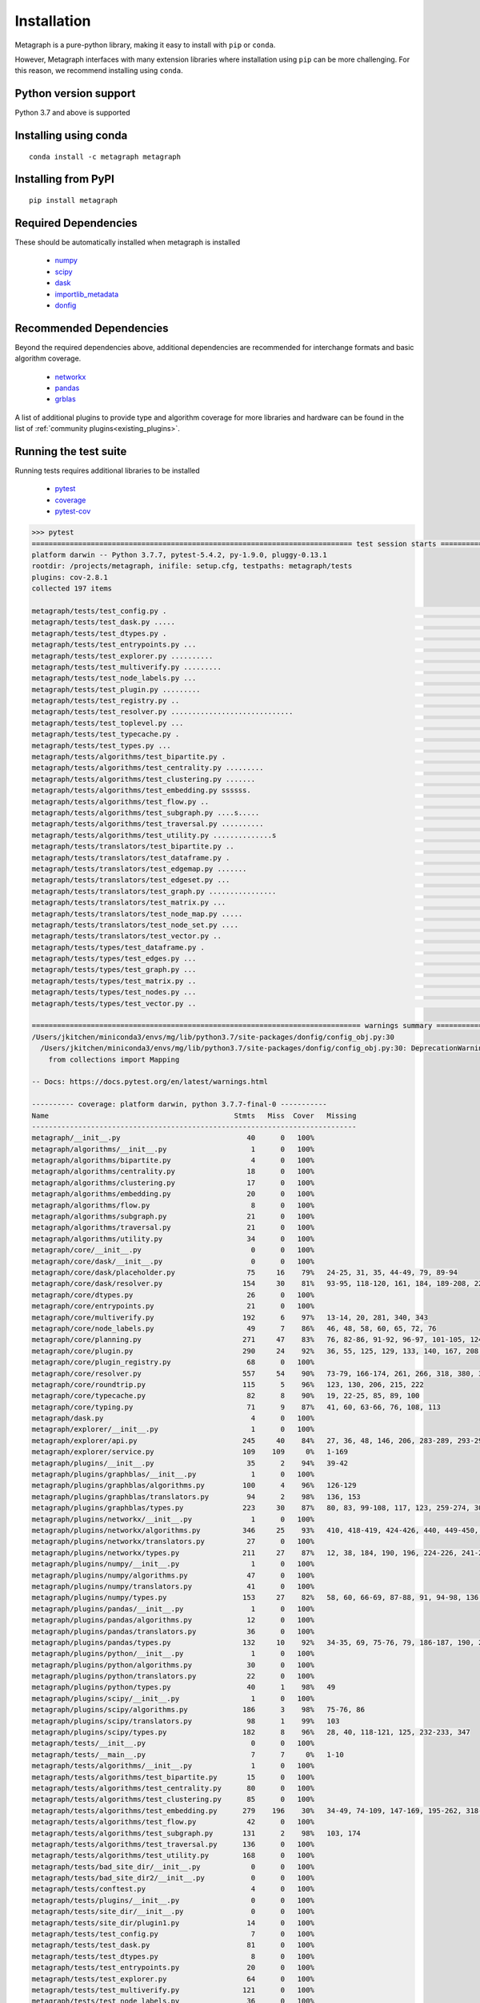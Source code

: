 Installation 
============

Metagraph is a pure-python library, making it easy to install with ``pip`` or ``conda``.

However, Metagraph interfaces with many extension libraries where installation using ``pip``
can be more challenging. For this reason, we recommend installing using ``conda``.


Python version support
----------------------

Python 3.7 and above is supported


Installing using conda
----------------------

::

    conda install -c metagraph metagraph


Installing from PyPI
--------------------

::

    pip install metagraph


Required Dependencies
---------------------

These should be automatically installed when metagraph is installed

  - `numpy <https://numpy.org>`__
  - `scipy <https://scipy.org>`__
  - `dask <https://dask.org/>`__
  - `importlib_metadata <https://importlib-metadata.readthedocs.io/>`__
  - `donfig <https://donfig.readthedocs.io/>`__


Recommended Dependencies
------------------------

Beyond the required dependencies above, additional dependencies are recommended for interchange
formats and basic algorithm coverage.

  - `networkx <https://networkx.github.io/>`_
  - `pandas <https://pandas.pydata.org/>`_
  - `grblas <https://github.com/metagraph-dev/grblas/>`_

A list of additional plugins to provide type and algorithm coverage for more libraries and hardware
can be found in the list of :ref:`community plugins<existing_plugins>`.


Running the test suite
----------------------

Running tests requires additional libraries to be installed

  - `pytest <https://docs.pytest.org/>`_
  - `coverage <https://coverage.readthedocs.io/>`_
  - `pytest-cov <https://pytest-cov.readthedocs.io/>`_

.. raw:: html

   <details>
   <summary>Results from running the test suite</summary>

.. code-block::

    >>> pytest
    ============================================================================ test session starts =============================================================================
    platform darwin -- Python 3.7.7, pytest-5.4.2, py-1.9.0, pluggy-0.13.1
    rootdir: /projects/metagraph, inifile: setup.cfg, testpaths: metagraph/tests
    plugins: cov-2.8.1
    collected 197 items

    metagraph/tests/test_config.py .                                                                                                                                       [  0%]
    metagraph/tests/test_dask.py .....                                                                                                                                     [  3%]
    metagraph/tests/test_dtypes.py .                                                                                                                                       [  3%]
    metagraph/tests/test_entrypoints.py ...                                                                                                                                [  5%]
    metagraph/tests/test_explorer.py ..........                                                                                                                            [ 10%]
    metagraph/tests/test_multiverify.py .........                                                                                                                          [ 14%]
    metagraph/tests/test_node_labels.py ...                                                                                                                                [ 16%]
    metagraph/tests/test_plugin.py .........                                                                                                                               [ 20%]
    metagraph/tests/test_registry.py ..                                                                                                                                    [ 21%]
    metagraph/tests/test_resolver.py .............................                                                                                                         [ 36%]
    metagraph/tests/test_toplevel.py ...                                                                                                                                   [ 38%]
    metagraph/tests/test_typecache.py .                                                                                                                                    [ 38%]
    metagraph/tests/test_types.py ...                                                                                                                                      [ 40%]
    metagraph/tests/algorithms/test_bipartite.py .                                                                                                                         [ 40%]
    metagraph/tests/algorithms/test_centrality.py .........                                                                                                                [ 45%]
    metagraph/tests/algorithms/test_clustering.py .......                                                                                                                  [ 48%]
    metagraph/tests/algorithms/test_embedding.py ssssss.                                                                                                                   [ 52%]
    metagraph/tests/algorithms/test_flow.py ..                                                                                                                             [ 53%]
    metagraph/tests/algorithms/test_subgraph.py ....s.....                                                                                                                 [ 58%]
    metagraph/tests/algorithms/test_traversal.py ..........                                                                                                                [ 63%]
    metagraph/tests/algorithms/test_utility.py ..............s                                                                                                             [ 71%]
    metagraph/tests/translators/test_bipartite.py ..                                                                                                                       [ 72%]
    metagraph/tests/translators/test_dataframe.py .                                                                                                                        [ 72%]
    metagraph/tests/translators/test_edgemap.py .......                                                                                                                    [ 76%]
    metagraph/tests/translators/test_edgeset.py ...                                                                                                                        [ 77%]
    metagraph/tests/translators/test_graph.py ................                                                                                                             [ 85%]
    metagraph/tests/translators/test_matrix.py ...                                                                                                                         [ 87%]
    metagraph/tests/translators/test_node_map.py .....                                                                                                                     [ 89%]
    metagraph/tests/translators/test_node_set.py ....                                                                                                                      [ 91%]
    metagraph/tests/translators/test_vector.py ..                                                                                                                          [ 92%]
    metagraph/tests/types/test_dataframe.py .                                                                                                                              [ 93%]
    metagraph/tests/types/test_edges.py ...                                                                                                                                [ 94%]
    metagraph/tests/types/test_graph.py ...                                                                                                                                [ 96%]
    metagraph/tests/types/test_matrix.py ..                                                                                                                                [ 97%]
    metagraph/tests/types/test_nodes.py ...                                                                                                                                [ 98%]
    metagraph/tests/types/test_vector.py ..                                                                                                                                [100%]

    ============================================================================== warnings summary ==============================================================================
    /Users/jkitchen/miniconda3/envs/mg/lib/python3.7/site-packages/donfig/config_obj.py:30
      /Users/jkitchen/miniconda3/envs/mg/lib/python3.7/site-packages/donfig/config_obj.py:30: DeprecationWarning: Using or importing the ABCs from 'collections' instead of from 'collections.abc' is deprecated since Python 3.3,and in 3.9 it will stop working
        from collections import Mapping

    -- Docs: https://docs.pytest.org/en/latest/warnings.html

    ---------- coverage: platform darwin, python 3.7.7-final-0 -----------
    Name                                            Stmts   Miss  Cover   Missing
    -----------------------------------------------------------------------------
    metagraph/__init__.py                              40      0   100%
    metagraph/algorithms/__init__.py                    1      0   100%
    metagraph/algorithms/bipartite.py                   4      0   100%
    metagraph/algorithms/centrality.py                 18      0   100%
    metagraph/algorithms/clustering.py                 17      0   100%
    metagraph/algorithms/embedding.py                  20      0   100%
    metagraph/algorithms/flow.py                        8      0   100%
    metagraph/algorithms/subgraph.py                   21      0   100%
    metagraph/algorithms/traversal.py                  21      0   100%
    metagraph/algorithms/utility.py                    34      0   100%
    metagraph/core/__init__.py                          0      0   100%
    metagraph/core/dask/__init__.py                     0      0   100%
    metagraph/core/dask/placeholder.py                 75     16    79%   24-25, 31, 35, 44-49, 79, 89-94
    metagraph/core/dask/resolver.py                   154     30    81%   93-95, 118-120, 161, 184, 189-208, 227, 235, 248, 262-263, 267-268
    metagraph/core/dtypes.py                           26      0   100%
    metagraph/core/entrypoints.py                      21      0   100%
    metagraph/core/multiverify.py                     192      6    97%   13-14, 20, 281, 340, 343
    metagraph/core/node_labels.py                      49      7    86%   46, 48, 58, 60, 65, 72, 76
    metagraph/core/planning.py                        271     47    83%   76, 82-86, 91-92, 96-97, 101-105, 124, 198, 215, 232-233, 293, 300, 315, 338-357, 363, 375-378, 384, 392, 397-401, 415-416, 421-425, 428
    metagraph/core/plugin.py                          290     24    92%   36, 55, 125, 129, 133, 140, 167, 208, 215, 233, 241, 286, 299, 324, 341, 390, 411, 444, 447, 475, 510, 512, 612, 616
    metagraph/core/plugin_registry.py                  68      0   100%
    metagraph/core/resolver.py                        557     54    90%   73-79, 166-174, 261, 266, 318, 380, 384, 395, 432, 461, 528, 535-539, 592, 628-638, 641, 654, 656, 754, 829-830, 854-855, 896, 904-918, 957-958, 962-963
    metagraph/core/roundtrip.py                       115      5    96%   123, 130, 206, 215, 222
    metagraph/core/typecache.py                        82      8    90%   19, 22-25, 85, 89, 100
    metagraph/core/typing.py                           71      9    87%   41, 60, 63-66, 76, 108, 113
    metagraph/dask.py                                   4      0   100%
    metagraph/explorer/__init__.py                      1      0   100%
    metagraph/explorer/api.py                         245     40    84%   27, 36, 48, 146, 206, 283-289, 293-298, 309-310, 334, 336, 338, 360-369, 382, 397-398, 425-436
    metagraph/explorer/service.py                     109    109     0%   1-169
    metagraph/plugins/__init__.py                      35      2    94%   39-42
    metagraph/plugins/graphblas/__init__.py             1      0   100%
    metagraph/plugins/graphblas/algorithms.py         100      4    96%   126-129
    metagraph/plugins/graphblas/translators.py         94      2    98%   136, 153
    metagraph/plugins/graphblas/types.py              223     30    87%   80, 83, 99-108, 117, 123, 259-274, 309, 315, 344-345, 472-474, 508-509, 520
    metagraph/plugins/networkx/__init__.py              1      0   100%
    metagraph/plugins/networkx/algorithms.py          346     25    93%   410, 418-419, 424-426, 440, 449-450, 455-456, 472, 481-482, 487-489, 518, 522, 529-530, 535-536, 555, 560
    metagraph/plugins/networkx/translators.py          27      0   100%
    metagraph/plugins/networkx/types.py               211     27    87%   12, 38, 184, 190, 196, 224-226, 241-243, 312-322, 325-335
    metagraph/plugins/numpy/__init__.py                 1      0   100%
    metagraph/plugins/numpy/algorithms.py              47      0   100%
    metagraph/plugins/numpy/translators.py             41      0   100%
    metagraph/plugins/numpy/types.py                  153     27    82%   58, 60, 66-69, 87-88, 91, 94-98, 136, 138, 146, 150, 159, 181-182, 185-189, 195-198
    metagraph/plugins/pandas/__init__.py                1      0   100%
    metagraph/plugins/pandas/algorithms.py             12      0   100%
    metagraph/plugins/pandas/translators.py            36      0   100%
    metagraph/plugins/pandas/types.py                 132     10    92%   34-35, 69, 75-76, 79, 186-187, 190, 226
    metagraph/plugins/python/__init__.py                1      0   100%
    metagraph/plugins/python/algorithms.py             30      0   100%
    metagraph/plugins/python/translators.py            22      0   100%
    metagraph/plugins/python/types.py                  40      1    98%   49
    metagraph/plugins/scipy/__init__.py                 1      0   100%
    metagraph/plugins/scipy/algorithms.py             186      3    98%   75-76, 86
    metagraph/plugins/scipy/translators.py             98      1    99%   103
    metagraph/plugins/scipy/types.py                  182      8    96%   28, 40, 118-121, 125, 232-233, 347
    metagraph/tests/__init__.py                         0      0   100%
    metagraph/tests/__main__.py                         7      7     0%   1-10
    metagraph/tests/algorithms/__init__.py              1      0   100%
    metagraph/tests/algorithms/test_bipartite.py       15      0   100%
    metagraph/tests/algorithms/test_centrality.py      80      0   100%
    metagraph/tests/algorithms/test_clustering.py      85      0   100%
    metagraph/tests/algorithms/test_embedding.py      279    196    30%   34-49, 74-109, 147-169, 195-262, 318-432, 441-513
    metagraph/tests/algorithms/test_flow.py            42      0   100%
    metagraph/tests/algorithms/test_subgraph.py       131      2    98%   103, 174
    metagraph/tests/algorithms/test_traversal.py      136      0   100%
    metagraph/tests/algorithms/test_utility.py        168      0   100%
    metagraph/tests/bad_site_dir/__init__.py            0      0   100%
    metagraph/tests/bad_site_dir2/__init__.py           0      0   100%
    metagraph/tests/conftest.py                         4      0   100%
    metagraph/tests/plugins/__init__.py                 0      0   100%
    metagraph/tests/site_dir/__init__.py                0      0   100%
    metagraph/tests/site_dir/plugin1.py                14      0   100%
    metagraph/tests/test_config.py                      7      0   100%
    metagraph/tests/test_dask.py                       81      0   100%
    metagraph/tests/test_dtypes.py                      8      0   100%
    metagraph/tests/test_entrypoints.py                20      0   100%
    metagraph/tests/test_explorer.py                   64      0   100%
    metagraph/tests/test_multiverify.py               121      0   100%
    metagraph/tests/test_node_labels.py                36      0   100%
    metagraph/tests/test_plugin.py                    106      0   100%
    metagraph/tests/test_registry.py                   32      0   100%
    metagraph/tests/test_resolver.py                  548      0   100%
    metagraph/tests/test_toplevel.py                   21      0   100%
    metagraph/tests/test_typecache.py                  28      0   100%
    metagraph/tests/test_types.py                      20      0   100%
    metagraph/tests/translators/__init__.py             1      0   100%
    metagraph/tests/translators/test_bipartite.py      29      0   100%
    metagraph/tests/translators/test_dataframe.py       8      0   100%
    metagraph/tests/translators/test_edgemap.py        43      0   100%
    metagraph/tests/translators/test_edgeset.py        16      0   100%
    metagraph/tests/translators/test_graph.py         201      0   100%
    metagraph/tests/translators/test_matrix.py         28      0   100%
    metagraph/tests/translators/test_node_map.py       47      0   100%
    metagraph/tests/translators/test_node_set.py       31      0   100%
    metagraph/tests/translators/test_vector.py         22      0   100%
    metagraph/tests/types/__init__.py                   0      0   100%
    metagraph/tests/types/test_dataframe.py            10      0   100%
    metagraph/tests/types/test_edges.py                74      0   100%
    metagraph/tests/types/test_graph.py               103      0   100%
    metagraph/tests/types/test_matrix.py               19      0   100%
    metagraph/tests/types/test_nodes.py                33      0   100%
    metagraph/tests/types/test_vector.py               19      0   100%
    metagraph/tests/util.py                           110      6    95%   56-57, 103, 107, 109-110
    metagraph/types.py                                 42      0   100%
    metagraph/wrappers.py                              17      0   100%
    -----------------------------------------------------------------------------
    TOTAL                                            7442    706    91%

    ================================================================= 189 passed, 8 skipped, 1 warning in 15.94s =================================================================

.. raw:: html

   </details>